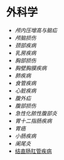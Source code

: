 * 外科学
  :PROPERTIES:
  :CUSTOM_ID: 外科学
  :ID:       20211122T213534.094047
  :END:

- [[颅内压增高与脑疝]]
- [[颅脑损伤]]
- [[颈部疾病]]
- [[乳房疾病]]
- [[胸部损伤]]
- [[胸壁胸膜疾病]]
- [[肺疾病]]
- [[食管疾病]]
- [[心脏疾病]]
- [[腹外疝]]
- [[腹部损伤]]
- [[急性化脓性腹部炎]]
- [[胃十二指肠疾病]]
- [[胃癌]]
- [[小肠疾病]]
- [[阑尾炎]]
- [[id:20211122T213536.394757][结直肠肛管疾病]]
